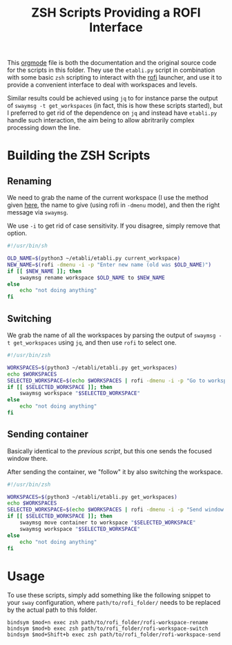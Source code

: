 #+TITLE: ZSH Scripts Providing a ROFI Interface



This [[https://orgmode.org/][orgmode]] file is both the documentation and the original source code for the scripts in this folder. They use the =etabli.py= script in combination with some basic =zsh= scripting to interact with the [[https://github.com/davatorium/rofi][rofi]] launcher, and use it to provide a convenient interface to deal with workspaces and levels.

Similar results could be achieved using =jq= to for instance parse the output of =swaymsg -t get_workspaces= (in fact, this is how these scripts started), but I preferred to get rid of the dependence on =jq= and instead have =etabli.py= handle such interaction, the aim being to allow abritrarily complex processing down the line.

* Building the ZSH Scripts
** Renaming
We need to grab the name of the current workspace (I use the method given [[https://gist.github.com/Sprit3Dan/bb730c9405d4632cc90a1d36b5400207][here]], the name to give (using rofi in =-dmenu= mode), and then the right message via =swaymsg=.

We use =-i= to get rid of case sensitivity. If you disagree, simply remove that option.

#+BEGIN_SRC sh :tangle ./rofi-workspace-rename :results output silent
#!/usr/bin/sh

OLD_NAME=$(python3 ~/etabli/etabli.py current_workspace)
NEW_NAME=$(rofi -dmenu -i -p "Enter new name (old was $OLD_NAME)")
if [[ $NEW_NAME ]]; then
    swaymsg rename workspace $OLD_NAME to $NEW_NAME
else
    echo "not doing anything"
fi
#+END_SRC
** Switching
We grab the name of all the workspaces by parsing the output of =swaymsg -t get_workspaces= using =jq=, and then use =rofi= to select one.

#+BEGIN_SRC sh :tangle ./rofi-workspace-switch :results output silent
#!/usr/bin/zsh

WORKSPACES=$(python3 ~/etabli/etabli.py get_workspaces)
echo $WORKSPACES
SELECTED_WORKSPACE=$(echo $WORKSPACES | rofi -dmenu -i -p "Go to workspace")
if [[ $SELECTED_WORKSPACE ]]; then
    swaymsg workspace "$SELECTED_WORKSPACE"
else
    echo "not doing anything"
fi
#+END_SRC
** Sending container
Basically identical to the [[*Switching][previous script]], but this one sends the
focused window there.

After sending the container, we "follow" it by also switching the
workspace.
#+BEGIN_SRC sh :tangle ./rofi-workspace-send :results output silent
#!/usr/bin/zsh

WORKSPACES=$(python3 ~/etabli/etabli.py get_workspaces)
echo $WORKSPACES
SELECTED_WORKSPACE=$(echo $WORKSPACES | rofi -dmenu -i -p "Send window to workspace")
if [[ $SELECTED_WORKSPACE ]]; then
    swaymsg move container to workspace "$SELECTED_WORKSPACE"
    swaymsg workspace "$SELECTED_WORKSPACE"
else
    echo "not doing anything"
fi
#+END_SRC

* Usage
To use these scripts, simply add something like the following snippet to your =sway= configuration, where =path/to/rofi_folder/= needs to be replaced by the actual path to this folder.

#+BEGIN_SRC
bindsym $mod+n exec zsh path/to/rofi_folder/rofi-workspace-rename
bindsym $mod+b exec zsh path/to/rofi_folder/rofi-workspace-switch
bindsym $mod+Shift+b exec zsh path/to/rofi_folder/rofi-workspace-send
#+END_SRC

